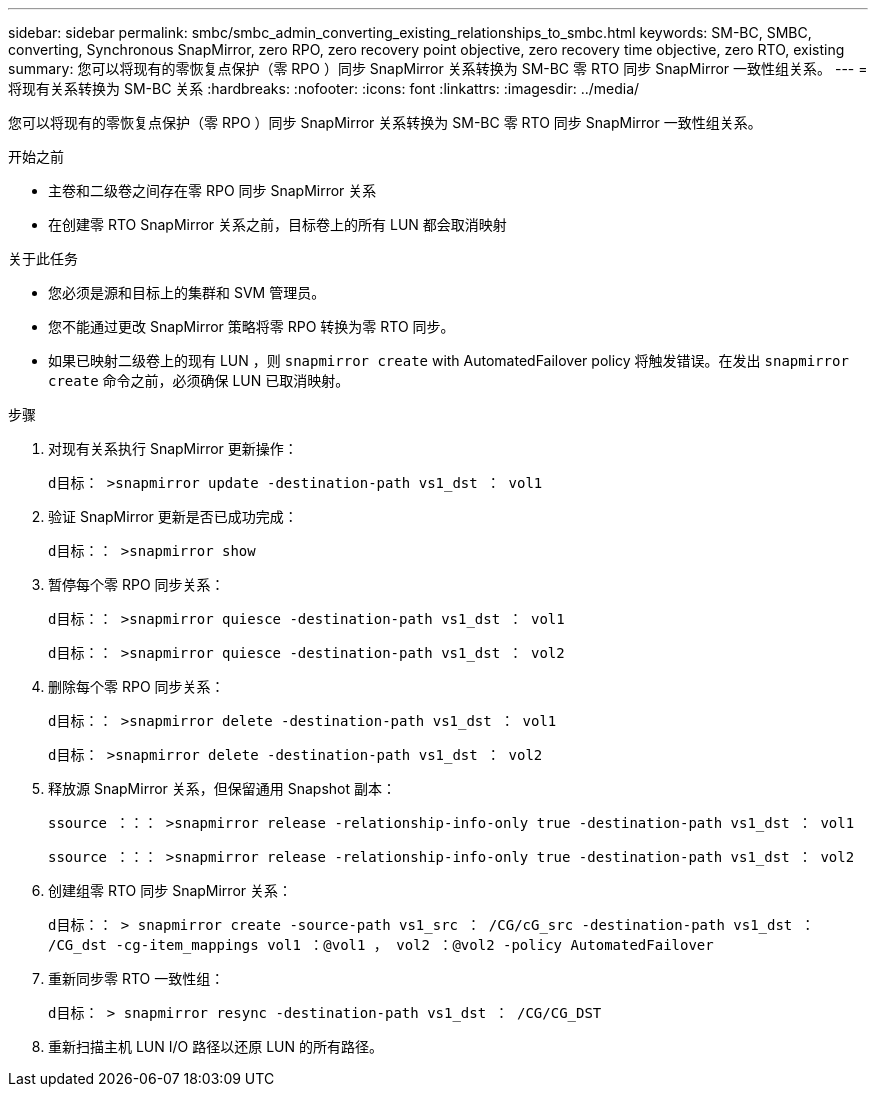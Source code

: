 ---
sidebar: sidebar 
permalink: smbc/smbc_admin_converting_existing_relationships_to_smbc.html 
keywords: SM-BC, SMBC, converting, Synchronous SnapMirror, zero RPO, zero recovery point objective, zero recovery time objective, zero RTO, existing 
summary: 您可以将现有的零恢复点保护（零 RPO ）同步 SnapMirror 关系转换为 SM-BC 零 RTO 同步 SnapMirror 一致性组关系。 
---
= 将现有关系转换为 SM-BC 关系
:hardbreaks:
:nofooter: 
:icons: font
:linkattrs: 
:imagesdir: ../media/


[role="lead"]
您可以将现有的零恢复点保护（零 RPO ）同步 SnapMirror 关系转换为 SM-BC 零 RTO 同步 SnapMirror 一致性组关系。

.开始之前
* 主卷和二级卷之间存在零 RPO 同步 SnapMirror 关系
* 在创建零 RTO SnapMirror 关系之前，目标卷上的所有 LUN 都会取消映射


.关于此任务
* 您必须是源和目标上的集群和 SVM 管理员。
* 您不能通过更改 SnapMirror 策略将零 RPO 转换为零 RTO 同步。
* 如果已映射二级卷上的现有 LUN ，则 `snapmirror create` with AutomatedFailover policy 将触发错误。在发出 `snapmirror create` 命令之前，必须确保 LUN 已取消映射。


.步骤
. 对现有关系执行 SnapMirror 更新操作：
+
`d目标： >snapmirror update -destination-path vs1_dst ： vol1`

. 验证 SnapMirror 更新是否已成功完成：
+
`d目标：： >snapmirror show`

. 暂停每个零 RPO 同步关系：
+
`d目标：： >snapmirror quiesce -destination-path vs1_dst ： vol1`

+
`d目标：： >snapmirror quiesce -destination-path vs1_dst ： vol2`

. 删除每个零 RPO 同步关系：
+
`d目标：： >snapmirror delete -destination-path vs1_dst ： vol1`

+
`d目标： >snapmirror delete -destination-path vs1_dst ： vol2`

. 释放源 SnapMirror 关系，但保留通用 Snapshot 副本：
+
`ssource ：：： >snapmirror release -relationship-info-only true -destination-path vs1_dst ： vol1`

+
`ssource ：：： >snapmirror release -relationship-info-only true -destination-path vs1_dst ： vol2`

. 创建组零 RTO 同步 SnapMirror 关系：
+
`d目标：： > snapmirror create -source-path vs1_src ： /CG/cG_src -destination-path vs1_dst ： /CG_dst -cg-item_mappings vol1 ：@vol1 ， vol2 ：@vol2 -policy AutomatedFailover`

. 重新同步零 RTO 一致性组：
+
`d目标： > snapmirror resync -destination-path vs1_dst ： /CG/CG_DST`

. 重新扫描主机 LUN I/O 路径以还原 LUN 的所有路径。

